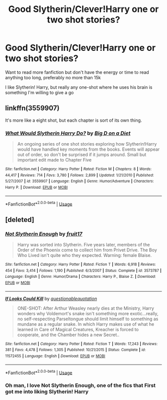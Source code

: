 #+TITLE: Good Slytherin/Clever!Harry one or two shot stories?

* Good Slytherin/Clever!Harry one or two shot stories?
:PROPERTIES:
:Author: ultronthekitten
:Score: 2
:DateUnix: 1577749045.0
:DateShort: 2019-Dec-31
:FlairText: Request
:END:
Want to read more fanfiction but don't have the energy or time to read anything too long, preferably no more than 15k

I like Slytherin! Harry, but really any one-shot where he uses his brain is something I'm willing to give a go


** linkffn(3559907)

It's more like a eight shot, but each chapter is sort of its own thing.
:PROPERTIES:
:Author: TheAccursedOnes
:Score: 2
:DateUnix: 1577749548.0
:DateShort: 2019-Dec-31
:END:

*** [[https://www.fanfiction.net/s/3559907/1/][*/What Would Slytherin Harry Do?/*]] by [[https://www.fanfiction.net/u/559963/Big-D-on-a-Diet][/Big D on a Diet/]]

#+begin_quote
  An ongoing series of one shot stories exploring how Slytherin!Harry would have handled key moments from the books. Events will appear out of order, so don't be surprised if it jumps around. Small but important edit made to Chapter Five
#+end_quote

^{/Site/:} ^{fanfiction.net} ^{*|*} ^{/Category/:} ^{Harry} ^{Potter} ^{*|*} ^{/Rated/:} ^{Fiction} ^{M} ^{*|*} ^{/Chapters/:} ^{8} ^{*|*} ^{/Words/:} ^{44,417} ^{*|*} ^{/Reviews/:} ^{714} ^{*|*} ^{/Favs/:} ^{3,780} ^{*|*} ^{/Follows/:} ^{2,899} ^{*|*} ^{/Updated/:} ^{1/21/2010} ^{*|*} ^{/Published/:} ^{5/27/2007} ^{*|*} ^{/id/:} ^{3559907} ^{*|*} ^{/Language/:} ^{English} ^{*|*} ^{/Genre/:} ^{Humor/Adventure} ^{*|*} ^{/Characters/:} ^{Harry} ^{P.} ^{*|*} ^{/Download/:} ^{[[http://www.ff2ebook.com/old/ffn-bot/index.php?id=3559907&source=ff&filetype=epub][EPUB]]} ^{or} ^{[[http://www.ff2ebook.com/old/ffn-bot/index.php?id=3559907&source=ff&filetype=mobi][MOBI]]}

--------------

*FanfictionBot*^{2.0.0-beta} | [[https://github.com/tusing/reddit-ffn-bot/wiki/Usage][Usage]]
:PROPERTIES:
:Author: FanfictionBot
:Score: 1
:DateUnix: 1577749557.0
:DateShort: 2019-Dec-31
:END:


** [deleted]
:PROPERTIES:
:Score: 2
:DateUnix: 1577768792.0
:DateShort: 2019-Dec-31
:END:

*** [[https://www.fanfiction.net/s/3573787/1/][*/Not Slytherin Enough/*]] by [[https://www.fanfiction.net/u/1289808/fruit17][/fruit17/]]

#+begin_quote
  Harry was sorted into Slytherin. Five years later, members of the Order of the Phoenix come to collect him from Privet Drive. The Boy Who Lived isn't quite who they expected. Warning: female Blaise.
#+end_quote

^{/Site/:} ^{fanfiction.net} ^{*|*} ^{/Category/:} ^{Harry} ^{Potter} ^{*|*} ^{/Rated/:} ^{Fiction} ^{T} ^{*|*} ^{/Words/:} ^{6,918} ^{*|*} ^{/Reviews/:} ^{454} ^{*|*} ^{/Favs/:} ^{3,414} ^{*|*} ^{/Follows/:} ^{1,190} ^{*|*} ^{/Published/:} ^{6/3/2007} ^{*|*} ^{/Status/:} ^{Complete} ^{*|*} ^{/id/:} ^{3573787} ^{*|*} ^{/Language/:} ^{English} ^{*|*} ^{/Genre/:} ^{Humor/Drama} ^{*|*} ^{/Characters/:} ^{Harry} ^{P.,} ^{Blaise} ^{Z.} ^{*|*} ^{/Download/:} ^{[[http://www.ff2ebook.com/old/ffn-bot/index.php?id=3573787&source=ff&filetype=epub][EPUB]]} ^{or} ^{[[http://www.ff2ebook.com/old/ffn-bot/index.php?id=3573787&source=ff&filetype=mobi][MOBI]]}

--------------

[[https://www.fanfiction.net/s/11572455/1/][*/If Looks Could Kill/*]] by [[https://www.fanfiction.net/u/5729966/questionablequotation][/questionablequotation/]]

#+begin_quote
  ONE-SHOT: After Arthur Weasley nearly dies at the Ministry, Harry wonders why Voldemort's snake isn't something more exotic...really, no self-respecting Parseltongue should limit himself to something as mundane as a regular snake. In which Harry makes use of what he learned in Care of Magical Creatures, Kreacher is forced to cooperate, and the Chamber hides a new Secret..
#+end_quote

^{/Site/:} ^{fanfiction.net} ^{*|*} ^{/Category/:} ^{Harry} ^{Potter} ^{*|*} ^{/Rated/:} ^{Fiction} ^{T} ^{*|*} ^{/Words/:} ^{17,243} ^{*|*} ^{/Reviews/:} ^{381} ^{*|*} ^{/Favs/:} ^{4,478} ^{*|*} ^{/Follows/:} ^{1,305} ^{*|*} ^{/Published/:} ^{10/21/2015} ^{*|*} ^{/Status/:} ^{Complete} ^{*|*} ^{/id/:} ^{11572455} ^{*|*} ^{/Language/:} ^{English} ^{*|*} ^{/Download/:} ^{[[http://www.ff2ebook.com/old/ffn-bot/index.php?id=11572455&source=ff&filetype=epub][EPUB]]} ^{or} ^{[[http://www.ff2ebook.com/old/ffn-bot/index.php?id=11572455&source=ff&filetype=mobi][MOBI]]}

--------------

*FanfictionBot*^{2.0.0-beta} | [[https://github.com/tusing/reddit-ffn-bot/wiki/Usage][Usage]]
:PROPERTIES:
:Author: FanfictionBot
:Score: 1
:DateUnix: 1577768814.0
:DateShort: 2019-Dec-31
:END:


*** Oh man, I love Not Slytherin Enough, one of the fics that First got me into liking Slytherin! Harry
:PROPERTIES:
:Author: ultronthekitten
:Score: 1
:DateUnix: 1577960182.0
:DateShort: 2020-Jan-02
:END:
